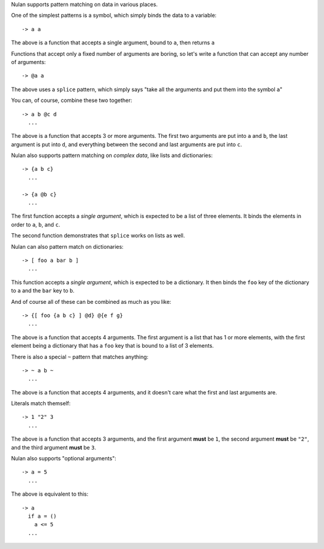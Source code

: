 Nulan supports pattern matching on data in various places.

One of the simplest patterns is a symbol, which simply binds the data to a variable::

  -> a a

The above is a function that accepts a single argument, bound to ``a``, then returns ``a``

Functions that accept only a fixed number of arguments are boring, so let's write a function that can accept any number of arguments::

  -> @a a

The above uses a ``splice`` pattern, which simply says "take all the arguments and put them into the symbol ``a``"

You can, of course, combine these two together::

  -> a b @c d
    ...

The above is a function that accepts 3 or more arguments. The first two arguments are put into ``a`` and ``b``, the last argument is put into ``d``, and everything between the second and last arguments are put into ``c``.

Nulan also supports pattern matching on *complex data*, like lists and dictionaries::

  -> {a b c}
    ...

  -> {a @b c}
    ...

The first function accepts a *single argument*, which is expected to be a list of three elements. It binds the elements in order to ``a``, ``b``, and ``c``.

The second function demonstrates that ``splice`` works on lists as well.

Nulan can also pattern match on dictionaries::

  -> [ foo a bar b ]
    ...

This function accepts a *single argument*, which is expected to be a dictionary. It then binds the ``foo`` key of the dictionary to ``a`` and the ``bar`` key to ``b``.

And of course all of these can be combined as much as you like::

  -> {[ foo {a b c} ] @d} @{e f g}
    ...

The above is a function that accepts 4 arguments. The first argument is a list that has 1 or more elements, with the first element being a dictionary that has a ``foo`` key that is bound to a list of 3 elements.

There is also a special ``~`` pattern that matches anything::

  -> ~ a b ~
    ...

The above is a function that accepts 4 arguments, and it doesn't care what the first and last arguments are.

Literals match themself::

  -> 1 "2" 3
    ...

The above is a function that accepts 3 arguments, and the first argument **must** be ``1``, the second argument **must** be ``"2"``, and the third argument **must** be ``3``.

Nulan also supports "optional arguments"::

  -> a = 5
    ...

The above is equivalent to this::

  -> a
    if a = ()
      a <= 5
    ...

